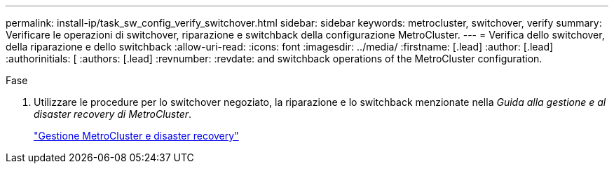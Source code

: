 ---
permalink: install-ip/task_sw_config_verify_switchover.html 
sidebar: sidebar 
keywords: metrocluster, switchover, verify 
summary: Verificare le operazioni di switchover, riparazione e switchback della configurazione MetroCluster. 
---
= Verifica dello switchover, della riparazione e dello switchback
:allow-uri-read: 
:icons: font
:imagesdir: ../media/
:firstname: [.lead]
:author: [.lead]
:authorinitials: [
:authors: [.lead]
:revnumber: 
:revdate: and switchback operations of the MetroCluster configuration.


.Fase
. Utilizzare le procedure per lo switchover negoziato, la riparazione e lo switchback menzionate nella _Guida alla gestione e al disaster recovery di MetroCluster_.
+
https://docs.netapp.com/ontap-9/topic/com.netapp.doc.dot-mcc-mgmt-dr/home.html["Gestione MetroCluster e disaster recovery"]


